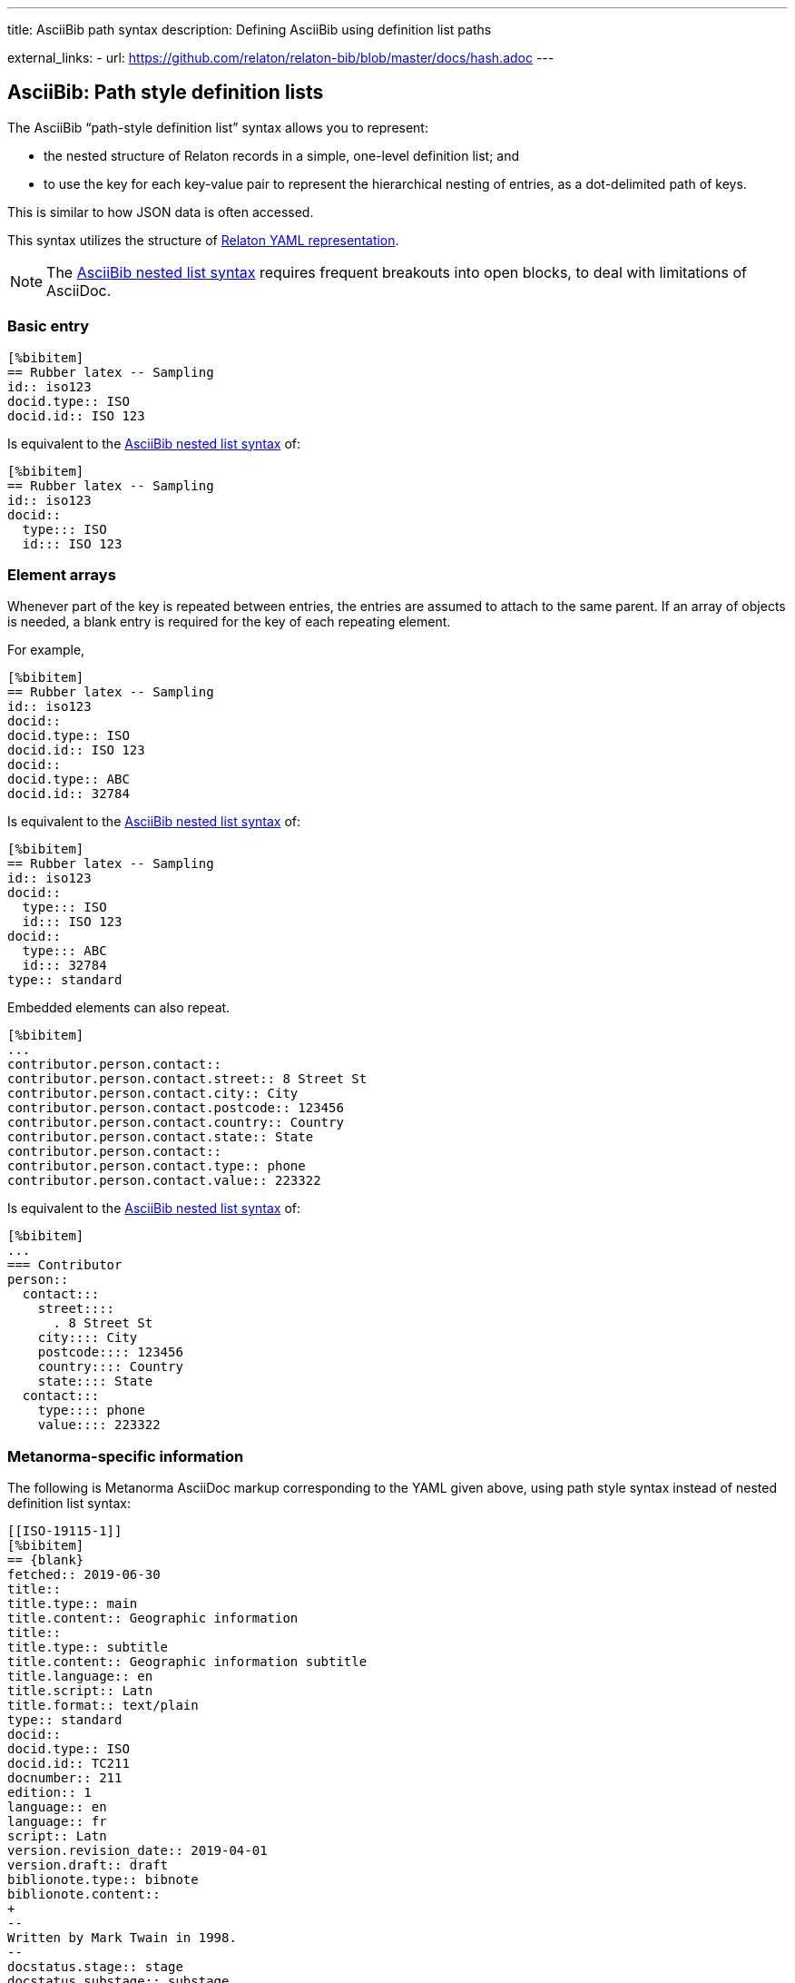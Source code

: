 ---
title: AsciiBib path syntax
description: Defining AsciiBib using definition list paths

external_links:
  - url: https://github.com/relaton/relaton-bib/blob/master/docs/hash.adoc
---

[[JSONPath]]
== AsciiBib: Path style definition lists

The AsciiBib "`path-style definition list`" syntax allows you to
represent:

* the nested structure of Relaton records in a simple, one-level definition list; and
* to use the key for each key-value pair to represent the hierarchical nesting of entries,
as a dot-delimited path of keys.

This is similar to how JSON data is often accessed.

This syntax utilizes the structure of link:../relaton-yaml[Relaton YAML representation].

NOTE: The link:../asciibib-path[AsciiBib nested list syntax] requires
frequent breakouts into open blocks, to deal with limitations of AsciiDoc.



=== Basic entry

[source,asciidoc]
----
[%bibitem]
== Rubber latex -- Sampling
id:: iso123
docid.type:: ISO
docid.id:: ISO 123
----

Is equivalent to the link:../asciibib-path[AsciiBib nested list syntax] of:

[source,asciidoc]
----
[%bibitem]
== Rubber latex -- Sampling
id:: iso123
docid::
  type::: ISO
  id::: ISO 123
----


=== Element arrays

Whenever part of the key is repeated between entries, the entries are assumed to attach to the same parent. If an array of objects is needed, a blank entry is required for the key of each repeating element.

For example,

[source,asciidoc]
----
[%bibitem]
== Rubber latex -- Sampling
id:: iso123
docid::
docid.type:: ISO
docid.id:: ISO 123
docid::
docid.type:: ABC
docid.id:: 32784
----

Is equivalent to the link:../asciibib-path[AsciiBib nested list syntax] of:

[source,asciidoc]
----
[%bibitem]
== Rubber latex -- Sampling
id:: iso123
docid::
  type::: ISO
  id::: ISO 123
docid::
  type::: ABC
  id::: 32784
type:: standard
----

Embedded elements can also repeat.

[source,asciidoc]
----
[%bibitem]
...
contributor.person.contact::
contributor.person.contact.street:: 8 Street St
contributor.person.contact.city:: City
contributor.person.contact.postcode:: 123456
contributor.person.contact.country:: Country
contributor.person.contact.state:: State
contributor.person.contact::
contributor.person.contact.type:: phone
contributor.person.contact.value:: 223322
----

Is equivalent to the link:../asciibib-path[AsciiBib nested list syntax] of:

[source,asciidoc]
----
[%bibitem]
...
=== Contributor
person::
  contact:::
    street::::
      . 8 Street St
    city:::: City
    postcode:::: 123456
    country:::: Country
    state:::: State
  contact:::
    type:::: phone
    value:::: 223322
----


=== Metanorma-specific information

The following is Metanorma AsciiDoc markup corresponding to the YAML
given above, using path style syntax instead of nested definition list syntax:

[source,asciidoc]
----
[[ISO-19115-1]]
[%bibitem]
== {blank}
fetched:: 2019-06-30
title::
title.type:: main
title.content:: Geographic information
title::
title.type:: subtitle
title.content:: Geographic information subtitle
title.language:: en
title.script:: Latn
title.format:: text/plain
type:: standard
docid::
docid.type:: ISO
docid.id:: TC211
docnumber:: 211
edition:: 1
language:: en
language:: fr
script:: Latn
version.revision_date:: 2019-04-01
version.draft:: draft
biblionote.type:: bibnote
biblionote.content::
+
--
Written by Mark Twain in 1998.
--
docstatus.stage:: stage
docstatus.substage:: substage
docstatus.iteration:: iteration
date::
date.type:: issued
date.value:: 2014
date::
date.type:: published
date.from:: 2014-04
date.to:: 2014-05
date::
date.type:: accessed
date.value:: 2015-05-20
abstract::
abstract.content::
+
--
ISO 19115-1:2014 defines the schema required for ...
--
abstract::
abstract.content:: L'ISO 19115-1:2014 définit le schéma requis pour ...
abstract.language:: fr
abstract.script:: Latn
abstract.format:: text/plain
copyright.owner.name:: International Organization for Standardization
copyright.owner.abbreviation:: ISO
copyright.owner.url:: www.iso.org
copyright.from:: 2014
copyright.to:: 2020
link::
link.type:: src
link.content:: https://www.iso.org/standard/53798.html
link::
link.type:: obp
link.content:: https://www.iso.org/obp/ui/#!iso:std:53798:en
link::
link.type:: rss
link.content:: https://www.iso.org/contents/data/standard/05/37/53798.detail.rss
medium::
medium.form:: medium form
medium.size:: medium size
medium.scale:: medium scale
place:: bib place
extent.type:: section
extent.reference_from:: 7
accesslocation:: accesslocation1
accesslocation:: accesslocation2
classification.type:: type
classification.value:: value
validity.begins:: 2010-10-10 12:21
validity.ends:: 2011-02-03 18:30
contributor::
contributor.organization.name:: International Organization for Standardization
contributor.organization.url:: www.iso.org
contributor.organization.abbreviation:: ISO
contributor.organization.subdivision:: division
contributor.role.type:: publisher
contributor.role.description:: Publisher role
contributor::
contributor.person.name.completename.content:: A. Bierman
contributor.person.name.completename.language:: en
contributor.person.affiliation.organization.name:: IETF
contributor.person.affiliation.organization.abbreviation:: IETF
contributor.person.affiliation.organization.identifier.type:: uri
contributor.person.affiliation.organization.identifier.id:: www.ietf.org
contributor.person.affiliation.description:: Affiliation description
contributor.person.contact::
contributor.person.contact.street:: 8 Street St
contributor.person.contact.city:: City
contributor.person.contact.postcode:: 123456
contributor.person.contact.country:: Country
contributor.person.contact.state:: State
contributor.person.contact::
contributor.person.contact.type:: phone
contributor.person.contact.value:: 223322
contributor.role:: author
contributor::
contributor.organization.name:: IETF
contributor.organization.abbreviation:: IETF
contributor.organization.identifier.type:: uri
contributor.organization.identifier.id:: www.ietf.org
contributor.role:: publisher
contributor::
contributor.person.name.language:: en
contributor.person.name.initial:: A.
contributor.person.name.surname:: Bierman
contributor.person.affiliation.organization.name:: IETF
contributor.person.affiliation.organization.abbreviation:: IETF
contributor.person.affiliation.description.content:: Affiliation description
contributor.person.affiliation.description.language:: en
contributor.person.affiliation.description.script:: Latn
contributor.person.identifier.type:: uri
contributor.person.identifier.id:: www.person.com
contributor.role:: author
relation::
relation.type:: updates
relation.bibitem.formattedref:: ISO 19115:2003
relation.bibitem.bib_locality.type:: page
relation.bibitem.bib_locality.reference_from:: 7
relation.bibitem.bib_locality.reference_to:: 10
relation::
relation.type:: updates
relation.bibitem.type:: standard
relation.bibitem.formattedref:: ISO 19115:2003/Cor 1:2006
series::
series.type:: main
series.title.type:: original
series.title.content:: ISO/IEC FDIS 10118-3
series.title.language:: en
series.title.script:: Latn
series.title.format:: text/plain
series.place:: Serie's place
series.organization:: Serie's organization
series.abbreviation.content:: ABVR
series.abbreviation.language:: en
series.abbreviation.script:: Latn
series.from:: 2009-02-01
series.to:: 2010-12-20
series.number:: serie1234
series.partnumber:: part5678
series::
series.type:: alt
series.formattedref.content:: serieref
series.formattedref.language:: en
series.formattedref.script:: Latn
----

